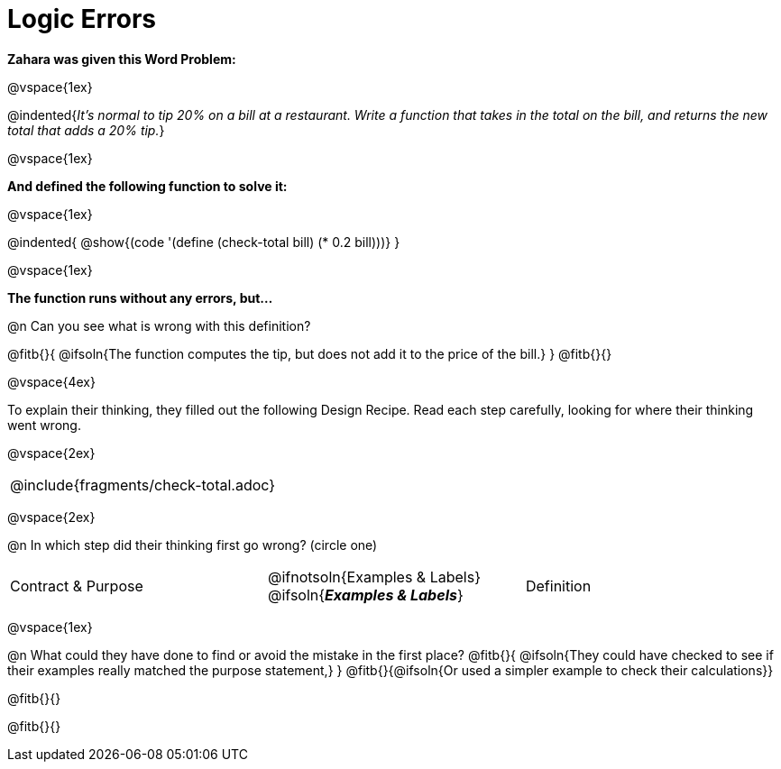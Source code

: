 = Logic Errors

++++
<style>
.recipe_word_problem, .recipe_instructions { display: none; }
.test { line-height: 1.6rem; text-decoration: underline; }
</style>
++++

**Zahara was given this Word Problem:** 

@vspace{1ex}

@indented{__It's normal to tip 20% on a bill at a restaurant. Write a function that takes in the total on the bill, and returns the new total that adds a 20% tip.__}

@vspace{1ex}

**And defined the following function to solve it:** 

@vspace{1ex}

@indented{
	@show{(code '(define (check-total bill) (* 0.2 bill)))}
}

@vspace{1ex}

**The function runs without any errors, but...**

@n Can you see what is wrong with this definition?

@fitb{}{
	@ifsoln{The function computes the tip, but does not add it to the price of the bill.}
}
@fitb{}{}

@vspace{4ex}

To explain their thinking, they filled out the following Design Recipe. Read each step carefully, looking for where their thinking went wrong.

@vspace{2ex}

[cols="1a"]
|===
| @include{fragments/check-total.adoc}
|===

@vspace{2ex}

@n In which step did their thinking first go wrong? (circle one)

[cols="^1,^1,^1", grid="none", frame="none", stripes="none"]
|===
| Contract {amp} Purpose
| @ifnotsoln{Examples {amp} Labels} @ifsoln{*_Examples {amp} Labels_*}
| Definition
|===

@vspace{1ex}

@n What could they have done to find or avoid the mistake in the first place?
@fitb{}{
	@ifsoln{They could have checked to see if their examples really matched the purpose statement,}
}
@fitb{}{@ifsoln{Or used a simpler example to check their calculations}}

@fitb{}{}

@fitb{}{}
